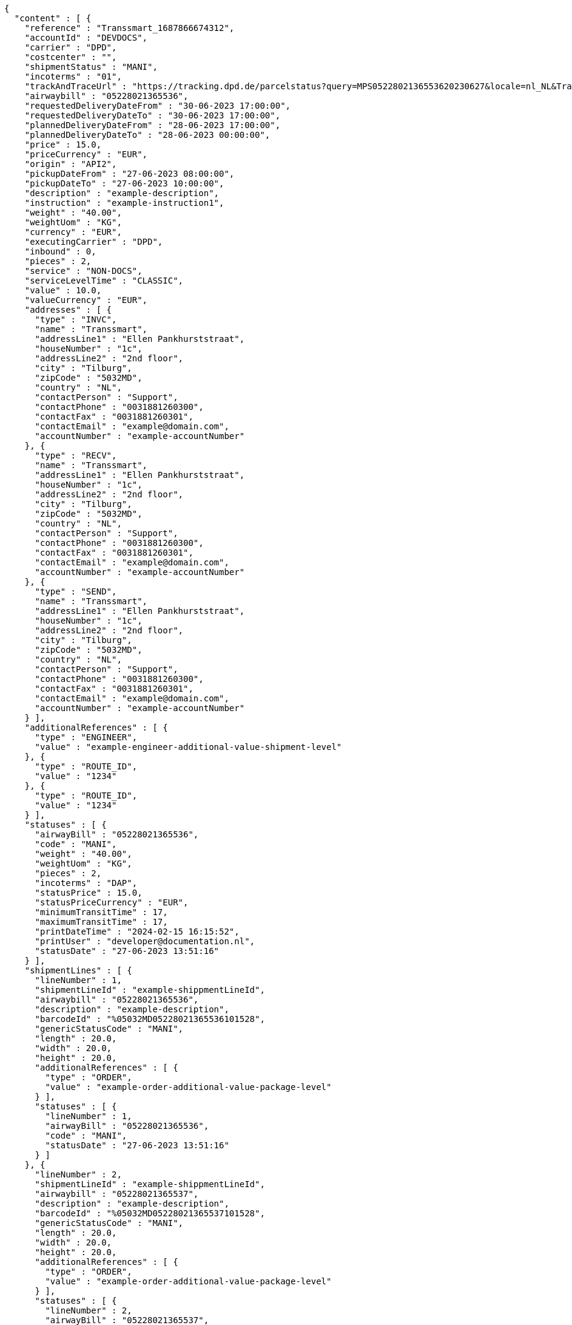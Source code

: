 [source,json,options="nowrap"]
----
{
  "content" : [ {
    "reference" : "Transsmart_1687866674312",
    "accountId" : "DEVDOCS",
    "carrier" : "DPD",
    "costcenter" : "",
    "shipmentStatus" : "MANI",
    "incoterms" : "01",
    "trackAndTraceUrl" : "https://tracking.dpd.de/parcelstatus?query=MPS0522802136553620230627&locale=nl_NL&Tracking=Track",
    "airwaybill" : "05228021365536",
    "requestedDeliveryDateFrom" : "30-06-2023 17:00:00",
    "requestedDeliveryDateTo" : "30-06-2023 17:00:00",
    "plannedDeliveryDateFrom" : "28-06-2023 17:00:00",
    "plannedDeliveryDateTo" : "28-06-2023 00:00:00",
    "price" : 15.0,
    "priceCurrency" : "EUR",
    "origin" : "API2",
    "pickupDateFrom" : "27-06-2023 08:00:00",
    "pickupDateTo" : "27-06-2023 10:00:00",
    "description" : "example-description",
    "instruction" : "example-instruction1",
    "weight" : "40.00",
    "weightUom" : "KG",
    "currency" : "EUR",
    "executingCarrier" : "DPD",
    "inbound" : 0,
    "pieces" : 2,
    "service" : "NON-DOCS",
    "serviceLevelTime" : "CLASSIC",
    "value" : 10.0,
    "valueCurrency" : "EUR",
    "addresses" : [ {
      "type" : "INVC",
      "name" : "Transsmart",
      "addressLine1" : "Ellen Pankhurststraat",
      "houseNumber" : "1c",
      "addressLine2" : "2nd floor",
      "city" : "Tilburg",
      "zipCode" : "5032MD",
      "country" : "NL",
      "contactPerson" : "Support",
      "contactPhone" : "0031881260300",
      "contactFax" : "0031881260301",
      "contactEmail" : "example@domain.com",
      "accountNumber" : "example-accountNumber"
    }, {
      "type" : "RECV",
      "name" : "Transsmart",
      "addressLine1" : "Ellen Pankhurststraat",
      "houseNumber" : "1c",
      "addressLine2" : "2nd floor",
      "city" : "Tilburg",
      "zipCode" : "5032MD",
      "country" : "NL",
      "contactPerson" : "Support",
      "contactPhone" : "0031881260300",
      "contactFax" : "0031881260301",
      "contactEmail" : "example@domain.com",
      "accountNumber" : "example-accountNumber"
    }, {
      "type" : "SEND",
      "name" : "Transsmart",
      "addressLine1" : "Ellen Pankhurststraat",
      "houseNumber" : "1c",
      "addressLine2" : "2nd floor",
      "city" : "Tilburg",
      "zipCode" : "5032MD",
      "country" : "NL",
      "contactPerson" : "Support",
      "contactPhone" : "0031881260300",
      "contactFax" : "0031881260301",
      "contactEmail" : "example@domain.com",
      "accountNumber" : "example-accountNumber"
    } ],
    "additionalReferences" : [ {
      "type" : "ENGINEER",
      "value" : "example-engineer-additional-value-shipment-level"
    }, {
      "type" : "ROUTE_ID",
      "value" : "1234"
    }, {
      "type" : "ROUTE_ID",
      "value" : "1234"
    } ],
    "statuses" : [ {
      "airwayBill" : "05228021365536",
      "code" : "MANI",
      "weight" : "40.00",
      "weightUom" : "KG",
      "pieces" : 2,
      "incoterms" : "DAP",
      "statusPrice" : 15.0,
      "statusPriceCurrency" : "EUR",
      "minimumTransitTime" : 17,
      "maximumTransitTime" : 17,
      "printDateTime" : "2024-02-15 16:15:52",
      "printUser" : "developer@documentation.nl",
      "statusDate" : "27-06-2023 13:51:16"
    } ],
    "shipmentLines" : [ {
      "lineNumber" : 1,
      "shipmentLineId" : "example-shippmentLineId",
      "airwaybill" : "05228021365536",
      "description" : "example-description",
      "barcodeId" : "%05032MD05228021365536101528",
      "genericStatusCode" : "MANI",
      "length" : 20.0,
      "width" : 20.0,
      "height" : 20.0,
      "additionalReferences" : [ {
        "type" : "ORDER",
        "value" : "example-order-additional-value-package-level"
      } ],
      "statuses" : [ {
        "lineNumber" : 1,
        "airwayBill" : "05228021365536",
        "code" : "MANI",
        "statusDate" : "27-06-2023 13:51:16"
      } ]
    }, {
      "lineNumber" : 2,
      "shipmentLineId" : "example-shippmentLineId",
      "airwaybill" : "05228021365537",
      "description" : "example-description",
      "barcodeId" : "%05032MD05228021365537101528",
      "genericStatusCode" : "MANI",
      "length" : 20.0,
      "width" : 20.0,
      "height" : 20.0,
      "additionalReferences" : [ {
        "type" : "ORDER",
        "value" : "example-order-additional-value-package-level"
      } ],
      "statuses" : [ {
        "lineNumber" : 2,
        "airwayBill" : "05228021365537",
        "code" : "MANI",
        "statusDate" : "27-06-2023 13:51:16"
      } ]
    } ]
  } ],
  "contentType" : "Statuses",
  "numberOfItems" : 1
}
----